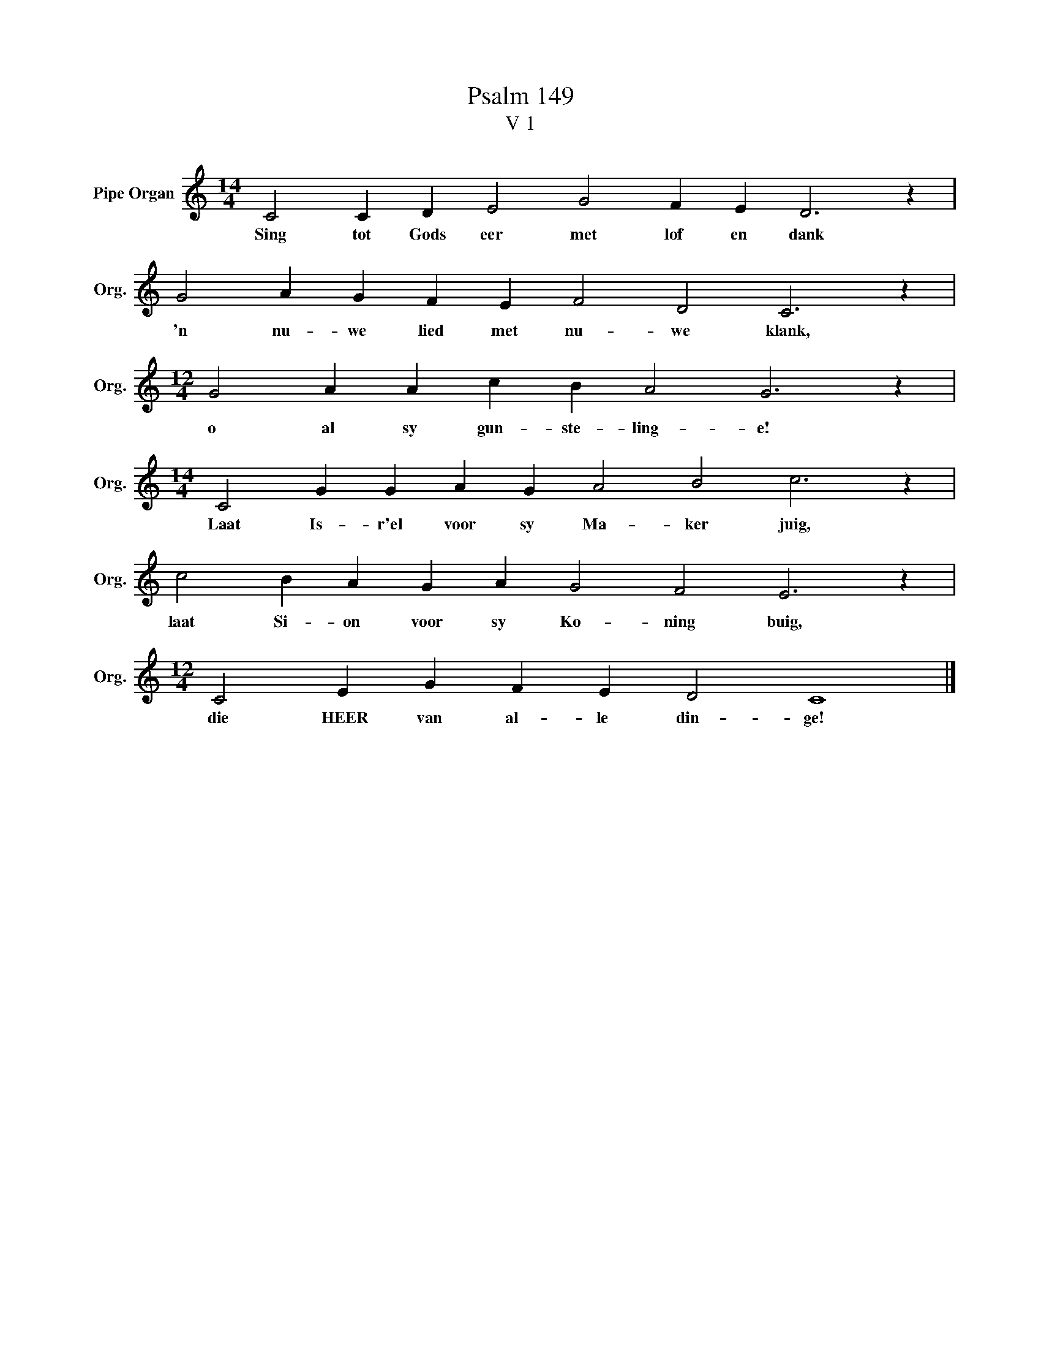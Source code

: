X:1
T:Psalm 149
T:V 1
L:1/4
M:14/4
I:linebreak $
K:C
V:1 treble nm="Pipe Organ" snm="Org."
V:1
 C2 C D E2 G2 F E D3 z |$ G2 A G F E F2 D2 C3 z |$[M:12/4] G2 A A c B A2 G3 z |$ %3
w: Sing tot Gods eer met lof en dank|'n nu- we lied met nu- we klank,|o al sy gun- ste- ling- e!|
[M:14/4] C2 G G A G A2 B2 c3 z |$ c2 B A G A G2 F2 E3 z |$[M:12/4] C2 E G F E D2 C4 |] %6
w: Laat Is- r'el voor sy Ma- ker juig,|laat Si- on voor sy Ko- ning buig,|die HEER van al- le din- ge!|

